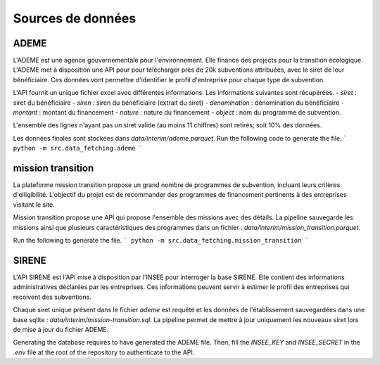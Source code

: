 Sources de données
==================

ADEME
-----
L'ADEME est une agence gouvernementale pour l'environnement.
Elle finance des projects pour la transition écologique.
L'ADEME met à disposition une API pour pour télécharger près de 20k subventions attribuées, avec le siret de leur bénéficiaire.
Ces données vont permettre d'identifier le profil d'entreprise pour chaque type de subvention.


L'API fournit un unique fichier excel avec différentes informations.
Les informations suivantes sont récupérées.
- `siret` : siret du bénéficiaire
- `siren` : siren du bénéficiaire (extrait du siret)
- `denomination` : dénomination du bénéficiaire
- `montant` : montant du financement
- `nature` : nature du financement
- `object` : nom du programme de subvention.

L'ensemble des lignes n'ayant pas un siret valide (au moins 11 chiffres) sont retirés; soit 10% des données.

Les données finales sont stockées dans `data/interim/ademe.parquet`.
Run the following code to generate the file.
```
python -m src.data_fetching.ademe
```

mission transition
------------------
La plateforme mission transition propose un grand nombre de programmes de subvention, incluant leurs critères d'elligibilité.
L'objectif du projet est de recommander des programmes de financement pertinents à des entreprises visitant le site.

Mission transition propose une API qui propose l'ensemble des missions avec des détails.
La pipeline sauvegarde les missions ainsi que plusieurs caractéristiques des programmes dans un fichier :
`data/interim/mission_transition.parquet`.

Run the following to generate the file.
```
python -m src.data_fetching.mission_transition
```

SIRENE
------
L'API SIRENE est l'API mise à disposition par l'INSEE pour interroger la base SIRENE. Elle contient des informations administratives déclarées par les entreprises.
Ces informations peuvent servir à estimer le profil des entreprises qui recoivent des subventions.

Chaque siret unique présent dans le fichier `ademe` est requêté et les données de l'établissement sauvegardées dans une base sqlite : `data/interim/mission-transition.sql`.
La pipeline permet de mettre à jour uniquement les nouveaux siret lors de mise à jour du fichier ADEME.

Generating the database requires to have generated the ADEME file.
Then, fill the `INSEE_KEY` and `INSEE_SECRET` in the `.env` file at the root of the repository to authenticate to the API.
